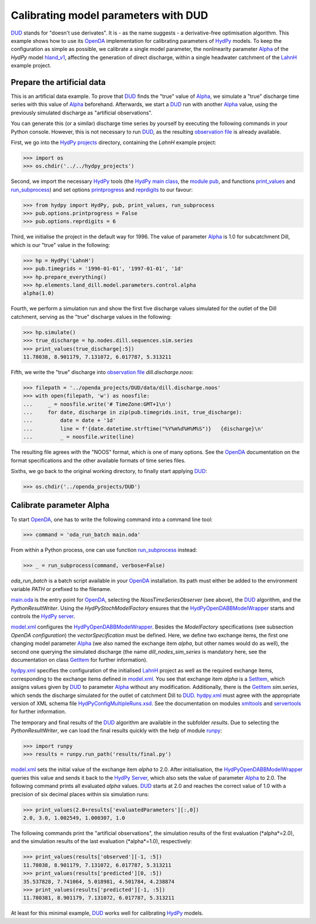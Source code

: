 
.. _`DUD`: https://www.jstor.org/stable/1268154?seq=1#page_scan_tab_contents
.. _`HydPy`: https://github.com/hydpy-dev/hydpy
.. _`OpenDA`: https://www.openda.org/
.. _`Alpha`: https://hydpy-dev.github.io/hydpy/master/hland.html#hydpy.models.hland.hland_control.Alpha
.. _`hland_v1`: https://hydpy-dev.github.io/hydpy/master/hland_v1.html
.. _`LahnH`: https://hydpy-dev.github.io/hydpy/master/examples.html#hydpy.examples.prepare_full_example_1
.. _`observation file`: data/dill.discharge.noos
.. _`HydPy projects`: ../../hydpy_projects
.. _`HydPy main class`: https://hydpy-dev.github.io/hydpy/master/hydpytools.html#hydpy.core.hydpytools.HydPy
.. _`module pub`: https://hydpy-dev.github.io/hydpy/master/pubtools.html#hydpy.core.pubtools.Pub
.. _`print_values`: https://hydpy-dev.github.io/hydpy/master/objecttools.html#hydpy.core.objecttools.print_values
.. _`run_subprocess`: https://hydpy-dev.github.io/hydpy/master/commandtools.html#hydpy.exe.commandtools.run_subprocess
.. _`printprogress`: https://hydpy-dev.github.io/hydpy/master/optiontools.html#hydpy.core.optiontools.Options.printprogress
.. _`reprdigits`: https://hydpy-dev.github.io/hydpy/master/optiontools.html#hydpy.core.optiontools.Options.reprdigits
.. _`main.oda`: main.oda
.. _`HydPyOpenDABBModelWrapper`: ./../../../extensions/HydPyOpenDABBModelWrapper
.. _`HydPy server`: https://hydpy-dev.github.io/hydpy/master/servertools.html#hydpy.exe.servertools.HydPyServer
.. _`model.xml`: model.xml
.. _`GetItem`: https://hydpy-dev.github.io/hydpy/master/itemtools.html#hydpy.core.itemtools.GetItem
.. _`hydpy.xml`: hydpy.xml
.. _`SetItem`: https://hydpy-dev.github.io/hydpy/master/itemtools.html#hydpy.core.itemtools.SetItem
.. _`HydPyConfigMultipleRuns.xsd`: https://github.com/hydpy-dev/hydpy/blob/master/hydpy/conf/HydPyConfigMultipleRuns.xsd
.. _`xmltools`: https://hydpy-dev.github.io/hydpy/master/xmltools.html
.. _`servertools`: https://hydpy-dev.github.io/hydpy/master/servertools.html
.. _`runpy`: https://docs.python.org/library/runpy.html

Calibrating model parameters with DUD
-------------------------------------

`DUD`_ stands for "doesn't use derivates".  It is - as the name suggests -
a derivative-free optimisation algorithm.  This example shows how to use its
`OpenDA`_ implementation for calibrating parameters of `HydPy`_ models.
To keep the configuration as simple as possible, we calibrate a single
model parameter, the nonlinearity parameter `Alpha`_ of the *HydPy* model
`hland_v1`_, affecting the generation of direct discharge, within a single
headwater catchment of the `LahnH`_ example project.

Prepare the artificial data
...........................

This is an artificial data example.  To prove that `DUD`_ finds the
"true" value of `Alpha`_, we simulate a "true" discharge time series
with this value of `Alpha`_ beforehand.  Afterwards, we start a `DUD`_
run with another `Alpha`_ value, using the previously simulated discharge
as "artificial observations".

You can generate this (or a similar) discharge time series by yourself by
executing the following commands in your Python console.  However, this is
not necessary to run `DUD`_, as the resulting `observation file`_ is already
available.

First, we go into the `HydPy projects`_ directory, containing the *LahnH*
example project:

>>> import os
>>> os.chdir('../../hydpy_projects')

Second, we import the necessary `HydPy`_ tools (the `HydPy main class`_, the
`module pub`_, and functions `print_values`_ and `run_subprocess`_) and set
options `printprogress`_ and `reprdigits`_ to our favour:

>>> from hydpy import HydPy, pub, print_values, run_subprocess
>>> pub.options.printprogress = False
>>> pub.options.reprdigits = 6

Third, we initialise the project in the default way for 1996.  The value
of parameter `Alpha`_ is 1.0 for subcatchment Dill, which is our "true"
value in the following:

>>> hp = HydPy('LahnH')
>>> pub.timegrids = '1996-01-01', '1997-01-01', '1d'
>>> hp.prepare_everything()
>>> hp.elements.land_dill.model.parameters.control.alpha
alpha(1.0)

Fourth, we perform a simulation run and show the first five discharge
values simulated for the outlet of the Dill catchment, serving as the
"true" discharge values in the following:

>>> hp.simulate()
>>> true_discharge = hp.nodes.dill.sequences.sim.series
>>> print_values(true_discharge[:5])
11.78038, 8.901179, 7.131072, 6.017787, 5.313211

Fifth, we write the "true" discharge into `observation file`_
*dill.discharge.noos*:

>>> filepath = '../openda_projects/DUD/data/dill.discharge.noos'
>>> with open(filepath, 'w') as noosfile:
...     _ = noosfile.write('# TimeZone:GMT+1\n')
...     for date, discharge in zip(pub.timegrids.init, true_discharge):
...         date = date + '1d'
...         line = f'{date.datetime.strftime("%Y%m%d%H%M%S")}   {discharge}\n'
...         _ = noosfile.write(line)

The resulting file agrees with the "NOOS" format, which is one of many options.
See the `OpenDA`_ documentation on the format specifications and the other
available formats of time series files.

Sixths, we go back to the original working directory, to finally start
applying `DUD`_:

>>> os.chdir('../openda_projects/DUD')


Calibrate parameter Alpha
.........................

To start `OpenDA`_, one has to write the following command into a command
line tool:

>>> command = 'oda_run_batch main.oda'

From within a Python process, one can use function `run_subprocess`_ instead:

>>> _ = run_subprocess(command, verbose=False)

`oda_run_batch` is a batch script available in your `OpenDA`_ installation.
Its path must either be added to the environment variable *PATH* or prefixed
to the filename.

`main.oda`_ is the entry point for `OpenDA`_, selecting the
`NoosTimeSeriesObserver` (see above), the `DUD`_ algorithm, and the
`PythonResultWriter`.  Using the `HydPyStochModelFactory` ensures that
the `HydPyOpenDABBModelWrapper`_ starts and controls the `HydPy server`_.

`model.xml`_ configures the `HydPyOpenDABBModelWrapper`_.  Besides the
*ModelFactory* specifications (see subsection *OpenDA configuration*) the
*vectorSpecification* must be defined.  Here, we define two
exchange items, the first one changing model parameter `Alpha`_ (we also
named the exchange item *alpha*, but other names would do as well), the
second one querying the simulated discharge (the name *dill_nodes_sim_series*
is mandatory here, see the documentation on class `GetItem`_ for further
information).

`hydpy.xml`_ specifies the configuration of the initialised `LahnH`_ project
as well as the required exchange items, corresponding to the exchange
items defined in `model.xml`_.  You see that exchange item *alpha* is a
`SetItem`_, which assigns values given by `DUD`_ to parameter `Alpha`_
without any modification.  Additionally, there is the `GetItem`_ *sim.series*,
which sends the discharge simulated for the outlet of catchment Dill
to `DUD`_.  `hydpy.xml`_ must agree with the appropriate version of XML
schema file `HydPyConfigMultipleRuns.xsd`_.  See the documentation on
modules `xmltools`_ and `servertools`_ for further information.

The temporary and final results of the `DUD`_ algorithm are available in
the subfolder *results*.  Due to selecting the *PythonResultWriter*, we
can load the final results quickly with the help of module `runpy`_:

>>> import runpy
>>> results = runpy.run_path('results/final.py')

`model.xml`_ sets the initial value of the exchange item *alpha* to 2.0.
After initialisation, the `HydPyOpenDABBModelWrapper`_ queries this
value and sends it back to the `HydPy Server`_, which also sets the
value of parameter `Alpha`_ to 2.0.  The following command prints
all evaluated *alpha* values.  `DUD`_ starts at 2.0 and reaches
the correct value of 1.0 with a precision of six decimal places within
six simulation runs:

>>> print_values(2.0+results['evaluatedParameters'][:,0])
2.0, 3.0, 1.002549, 1.000307, 1.0

The following commands print the "artificial observations", the simulation
results of the first evaluation (*alpha*=2.0), and the simulation results
of the last evaluation (*alpha*=1.0), respectively:

>>> print_values(results['observed'][-1, :5])
11.78038, 8.901179, 7.131072, 6.017787, 5.313211
>>> print_values(results['predicted'][0, :5])
35.537828, 7.741064, 5.018981, 4.501784, 4.238874
>>> print_values(results['predicted'][-1, :5])
11.780381, 8.901179, 7.131072, 6.017787, 5.313211

At least for this minimal example, `DUD`_ works well for calibrating
`HydPy`_ models.
